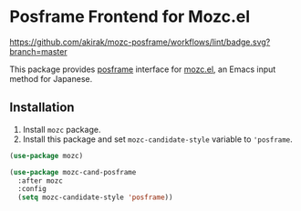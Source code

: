 * Posframe Frontend for Mozc.el
[[https://raw.githubusercontent.com/akirak/mozc-posframe/screencast/mozc-cand-posframe.gif][https://raw.githubusercontent.com/akirak/mozc-posframe/screencast/mozc-cand-posframe.gif]]

[[https://github.com/akirak/mozc-posframe/workflows/lint/badge.svg?branch=master][https://github.com/akirak/mozc-posframe/workflows/lint/badge.svg?branch=master]]

This package provides [[https://github.com/tumashu/posframe][posframe]] interface for [[https://github.com/google/mozc][mozc.el]], an Emacs input method for Japanese.

** Installation
1. Install =mozc= package.
2. Install this package and set =mozc-candidate-style= variable to ='posframe=.

#+begin_src emacs-lisp
  (use-package mozc)

  (use-package mozc-cand-posframe
    :after mozc
    :config
    (setq mozc-candidate-style 'posframe))
#+end_src
